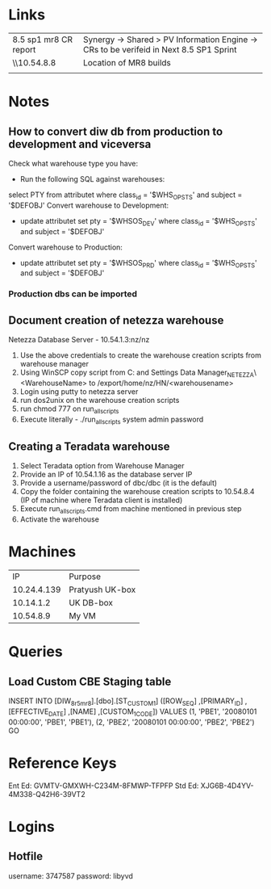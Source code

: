 * Links
| 8.5 sp1 mr8 CR report | Synergy -> Shared > PV Information Engine -> CRs to be verifeid in Next 8.5 SP1 Sprint |
| \\10.54.8.8           | Location of MR8 builds                                                                 |
|                       |                                                                                        |

* Notes
** How to convert diw db from production to development and viceversa
Check what warehouse type you have:
- Run the following SQL against warehouses: 
select PTY from attributet where class_id = '$WHS_OPSTS' and subject = '$DEFOBJ' 
Convert warehouse to Development:
- update attributet set pty = '$WHSOS_DEV' where class_id = '$WHS_OPSTS' and subject = '$DEFOBJ' 
Convert warehouse to Production:
- update attributet set pty = '$WHSOS_PRD' where class_id = '$WHS_OPSTS' and subject = '$DEFOBJ' 
*** Production dbs can be imported
** Document creation of netezza warehouse
   Netezza Database Server - 10.54.1.3:nz/nz
   1. Use the above credentials to create the warehouse creation scripts from warehouse manager
   2. Using WinSCP copy script from C:\Documents and Settings\Administrator\Application Data\Warehouse Manager\NETEZZA_NETEZZA\<WarehouseName> to /export/home/nz/HN/<warehousename>
   3. Login using putty to netezza server
   4. run dos2unix on the warehouse creation scripts
   5. run chmod 777 on run_all_scripts
   6. Execute literally - ./run_all_scripts system admin password
** Creating a Teradata warehouse
   1. Select Teradata option from Warehouse Manager
   2. Provide an IP of 10.54.1.16 as the database server IP
   3. Provide a username/password of dbc/dbc (it is the default)
   4. Copy the folder containing the warehouse creation scripts to 10.54.8.4 (IP of machine where Teradata client is installed)
   5. Execute run_all_scripts.cmd from machine mentioned in  previous step
   6. Activate the warehouse
* Machines
|          IP | Purpose         |
| 10.24.4.139 | Pratyush UK-box |
|   10.14.1.2 | UK DB-box       |
|   10.54.8.9 | My VM           |

* Queries
** Load Custom CBE Staging table

INSERT INTO [DIW_8r5mr8].[dbo].[ST_CUSTOM_1]
           ([ROW_SEQ]
           ,[PRIMARY_ID]
           ,[EFFECTIVE_DATE]
           ,[NAME]
           ,[CUSTOM_1_CODE])
     VALUES
		(1, 'PBE1', '20080101 00:00:00', 'PBE1', 'PBE1'),		
		(2, 'PBE2', '20080101 00:00:00', 'PBE2', 'PBE2')		
GO




* Reference Keys
Ent Ed: GVMTV-GMXWH-C234M-8FMWP-TFPFP
Std Ed: XJG6B-4D4YV-4M338-Q42H6-39VT2 
* Logins
** Hotfile
   username:	3747587
   password:	libyvd

